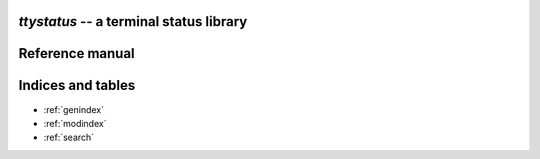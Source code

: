 `ttystatus` -- a terminal status library
========================================


Reference manual
================

.. automodule: ttystatus
   :members:
   :undoc-members:

Indices and tables
==================

* :ref:`genindex`
* :ref:`modindex`
* :ref:`search`


